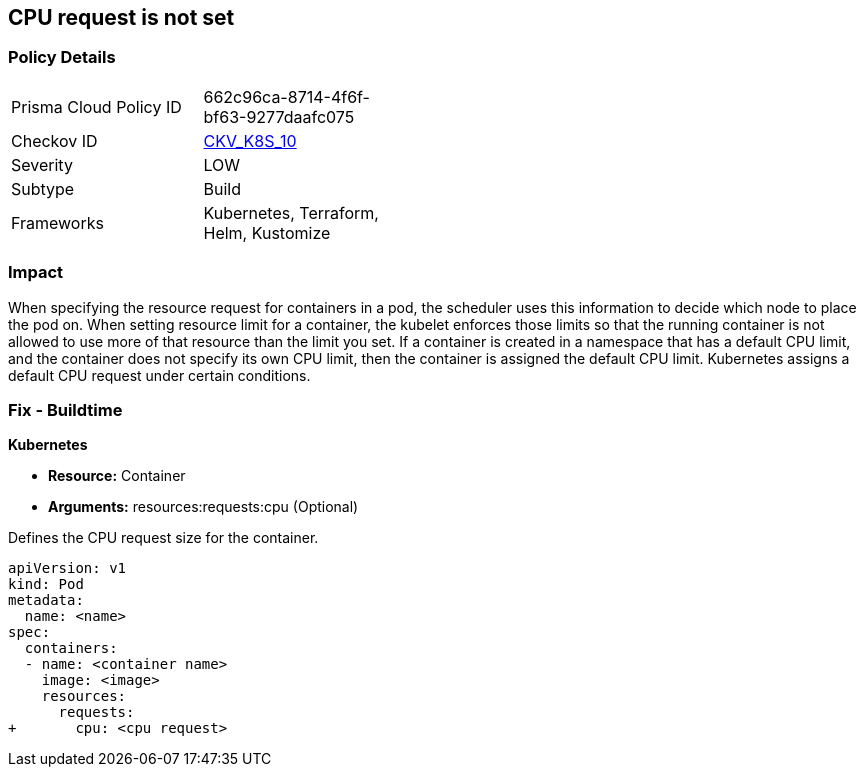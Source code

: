 == CPU request is not set
// CPU request not set

=== Policy Details 

[width=45%]
[cols="1,1"]
|=== 
|Prisma Cloud Policy ID 
| 662c96ca-8714-4f6f-bf63-9277daafc075

|Checkov ID 
| https://github.com/bridgecrewio/checkov/tree/master/checkov/terraform/checks/resource/kubernetes/CPURequests.py[CKV_K8S_10]

|Severity
|LOW

|Subtype
|Build

|Frameworks
|Kubernetes, Terraform, Helm, Kustomize

|=== 



=== Impact
When specifying the resource request for containers in a pod, the scheduler uses this information to decide which node to place the pod on.
When setting resource limit for a container, the kubelet enforces those limits so that the running container is not allowed to use more of that resource than the limit you set.
If a container is created in a namespace that has a default CPU limit, and the container does not specify its own CPU limit, then the container is assigned the default CPU limit.
Kubernetes assigns a default CPU request under certain conditions.

=== Fix - Buildtime


*Kubernetes* 


* *Resource:* Container
* *Arguments:* resources:requests:cpu (Optional)

Defines the CPU request size for the container.


[source,yaml]
----
apiVersion: v1
kind: Pod
metadata:
  name: <name>
spec:
  containers:
  - name: <container name>
    image: <image>
    resources:
      requests:
+       cpu: <cpu request>
----
